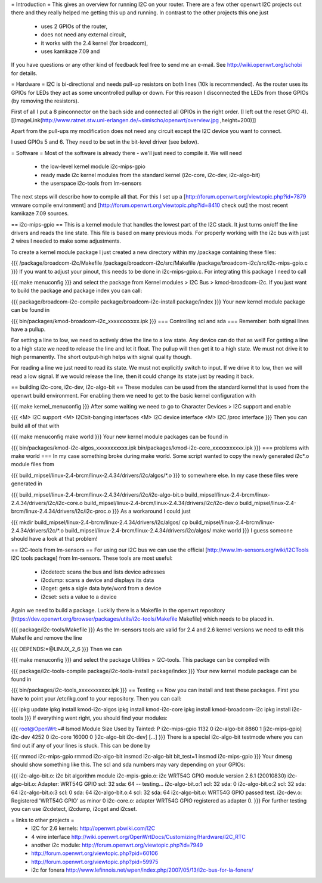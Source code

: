 = Introduction =
This gives an overview for running I2C on your router. There are a few other openwrt I2C projects out there and they really helped me getting this up and running. In contrast to the other projects this one just

 * uses 2 GPIOs of the router,
 * does not need any external circuit,
 * it works with the 2.4 kernel (for broadcom),
 * uses kamikaze 7.09 and
If you have questions or any other kind of feedback feel free to send me an e-mail. See http://wiki.openwrt.org/schobi for details.

= Hardware =
I2C is bi-directional and needs pull-up resistors on both lines (10k is recommended). As the router uses its GPIOs for LEDs they act as some uncontrolled pullup or down. For this reason I disconnected the LEDs from those GPIOs (by removing the resistors).

First of all I put a 8 pinconnector on the bach side and connected all GPIOs in the right order. (I left out the reset GPIO  4).  [[ImageLink(http://www.ratnet.stw.uni-erlangen.de/~simischo/openwrt/overview.jpg ,height=200)]]


Apart from the pull-ups my modification does not need any circuit except the I2C device you want to connect.

I used GPIOs 5 and 6. They need to be set in the bit-level driver (see below).

= Software =
Most of the software is already there - we'll just need to compile it. We will need

 * the low-level kernel module i2c-mips-gpio
 * ready made i2c kernel modules from the standard kernel (i2c-core, i2c-dev, i2c-algo-bit)
 * the userspace i2c-tools from lm-sensors
The next steps will describe how to compile all that. For this I set up a [http://forum.openwrt.org/viewtopic.php?id=7879 vmware compile environment] and [http://forum.openwrt.org/viewtopic.php?id=8410 check out] the most recent kamikaze 7.09 sources.

== i2c-mips-gpio ==
This is a kernel module that handles the lowest part of the I2C stack. It just turns on/off the line drivers and reads the line state. This file is based on many previous mods. For properly working with the i2c bus with just 2 wires I needed to make some adjustments.

To create a kernel module package I just created a new directory within my /package containing these files:

{{{
/package/broadcom-i2c/Makefile
/package/broadcom-i2c/src/Makefile
/package/broadcom-i2c/src/i2c-mips-gpio.c
}}}
If you want to adjust your pinout, this needs to be done in i2c-mips-gpio.c. For integrating this package I need to call

{{{
make menuconfig
}}}
and select the package from Kernel modules > I2C Bus > kmod-broadcom-i2c.  If you just want to build the package and package index you can call:

{{{
package/broadcom-i2c-compile
package/broadcom-i2c-install
package/index
}}}
Your new kernel module package can be found in

{{{
bin/packages/kmod-broadcom-i2c_xxxxxxxxxxx.ipk
}}}
=== Controlling scl and sda ===
Remember: both signal lines have a pullup.

For setting a line to low, we need to actively drive the line to a low state. Any device can do that as well! For getting a line to a high state we need to release the line and let it float. The pullup will then get it to a high state. We must not drive it to high permanently. The short output-high helps with signal quality though.

For reading a line we just need to read its state. We must not explicitly switch to input. If we drive it to low, then we will read a low signal. If we would release the line, then it could change its state just by reading it back.

== building i2c-core, i2c-dev, i2c-algo-bit ==
These modules can be used from the standard kernel that is used from the openwrt build environment. For enabling them we need to get to the basic kernel configuration with

{{{
make kernel_menuconfig
}}}
After some waiting we need to go to Character Devices > I2C support and enable

{{{
<M> I2C support
<M> I2Cbit-banging interfaces
<M> I2C device interface
<M> I2C /proc interface
}}}
Then you can build all of that with

{{{
make menuconfig
make world
}}}
Your new kernel module packages can be found in

{{{
bin/packages/kmod-i2c-algos_xxxxxxxxxxx.ipk
bin/packages/kmod-i2c-core_xxxxxxxxxxx.ipk
}}}
=== problems with make world ===
In my case something broke during make world. Some script wanted to copy the newly generated i2c*.o module files from

{{{
build_mipsel/linux-2.4-brcm/linux-2.4.34/drivers/i2c/algos/*.o
}}}
to somewhere else. In my case these files were generated in

{{{
build_mipsel/linux-2.4-brcm/linux-2.4.34/drivers/i2c/i2c-algo-bit.o
build_mipsel/linux-2.4-brcm/linux-2.4.34/drivers/i2c/i2c-core.o
build_mipsel/linux-2.4-brcm/linux-2.4.34/drivers/i2c/i2c-dev.o
build_mipsel/linux-2.4-brcm/linux-2.4.34/drivers/i2c/i2c-proc.o
}}}
As a workaround I could just

{{{
mkdir build_mipsel/linux-2.4-brcm/linux-2.4.34/drivers/i2c/algos/
cp build_mipsel/linux-2.4-brcm/linux-2.4.34/drivers/i2c/*.o build_mipsel/linux-2.4-brcm/linux-2.4.34/drivers/i2c/algos/
make world
}}}
I guess someone should have a look at that problem!

== I2C-tools from lm-sensors ==
For using our I2C bus we can use the official [http://www.lm-sensors.org/wiki/I2CTools I2C tools package] from lm-sensors. These tools are most useful:

 * i2cdetect: scans the bus and lists device adresses
 * i2cdump: scans a device and displays its data
 * i2cget: gets a sigle data byte/word from a device
 * i2cset: sets a value to a device
Again we need to build a package. Luckily there is a Makefile in the openwrt repository [https://dev.openwrt.org/browser/packages/utils/i2c-tools/Makefile Makefile] which needs to be placed in.

{{{
package/i2c-tools/Makefile
}}}
As the lm-sensors tools are valid for 2.4 and 2.6 kernel versions we need to edit this Makefile and remove the line

{{{
DEPENDS:=@LINUX_2_6
}}}
Then we can

{{{
make menuconfig
}}}
and select the package Utilities > I2C-tools. This package can be compiled with

{{{
package/i2c-tools-compile
package/i2c-tools-install
package/index
}}}
Your new kernel module package can be found in

{{{
bin/packages/i2c-tools_xxxxxxxxxxx.ipk
}}}
== Testing ==
Now you can install and test these packages. First you have to point your /etc/ikg.conf to your repository. Then you can call:

{{{
ipkg update
ipkg install kmod-i2c-algos
ipkg install kmod-i2c-core
ipkg install kmod-broadcom-i2c
ipkg install i2c-tools
}}}
If everything went right, you should find your modules:

{{{
root@OpenWrt:~# lsmod
Module                  Size  Used by    Tainted: P
i2c-mips-gpio           1132   0
i2c-algo-bit            8860   1 [i2c-mips-gpio]
i2c-dev                 4252   0
i2c-core               16000   0 [i2c-algo-bit i2c-dev]
[...]
}}}
There is a special i2c-algo-bit testmode where you can find out if any of your lines is stuck. This can be done by

{{{
rmmod i2c-mips-gpio
rmmod i2c-algo-bit
insmod i2c-algo-bit bit_test=1
insmod i2c-mips-gpio
}}}
Your dmesg should show something like this. The scl and sda numbers may vary depending on your GPIOs:

{{{
i2c-algo-bit.o: i2c bit algorithm module
i2c-mpis-gpio.o: i2c WRT54G GPIO module version 2.6.1 (20010830)
i2c-algo-bit.o: Adapter: WRT54G GPIO scl: 32  sda: 64 -- testing...
i2c-algo-bit.o:1 scl: 32  sda: 0
i2c-algo-bit.o:2 scl: 32  sda: 64
i2c-algo-bit.o:3 scl: 0  sda: 64
i2c-algo-bit.o:4 scl: 32  sda: 64
i2c-algo-bit.o: WRT54G GPIO passed test.
i2c-dev.o: Registered 'WRT54G GPIO' as minor 0
i2c-core.o: adapter WRT54G GPIO registered as adapter 0.
}}}
For further testing you can use i2cdetect, i2cdump, i2cget and i2cset.

= links to other projects =
 * I2C for 2.6 kernels: http://openwrt.pbwiki.com/I2C
 * 4 wire interface http://wiki.openwrt.org/OpenWrtDocs/Customizing/Hardware/I2C_RTC
 * another i2c module: http://forum.openwrt.org/viewtopic.php?id=7949
 * http://forum.openwrt.org/viewtopic.php?pid=60106
 * http://forum.openwrt.org/viewtopic.php?pid=59975
 * i2c for fonera http://www.lefinnois.net/wpen/index.php/2007/05/13/i2c-bus-for-la-fonera/
